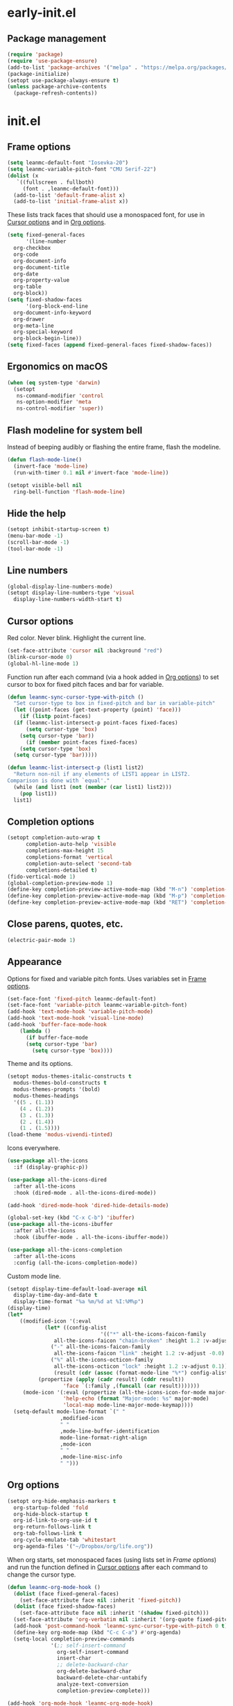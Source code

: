 * early-init.el
:PROPERTIES:
:header-args: :tangle "~/.emacs.d/early-init.el"
:END:
** Package management
#+begin_src emacs-lisp
  (require 'package)
  (require 'use-package-ensure)
  (add-to-list 'package-archives '("melpa" . "https://melpa.org/packages/") t)
  (package-initialize)
  (setopt use-package-always-ensure t)
  (unless package-archive-contents
    (package-refresh-contents))
#+end_src
* init.el
:PROPERTIES:
:header-args: :tangle "~/.emacs.d/init.el"
:END:
** Frame options
:PROPERTIES:
:ID:       f96ed644-792c-40ea-85f5-92f04b4e3ff6
:END:
#+begin_src emacs-lisp
  (setq leanmc-default-font "Iosevka-20")
  (setq leanmc-variable-pitch-font "CMU Serif-22")
  (dolist (x
  	 `((fullscreen . fullboth)
  	   (font . ,leanmc-default-font)))
    (add-to-list 'default-frame-alist x)
    (add-to-list 'initial-frame-alist x))
#+end_src
These lists track faces that should use a monospaced font, for use in [[id:29773854-7007-4d58-9734-44942486fa55][Cursor options]] and in [[id:6b3719c9-87d2-4b92-8998-3a9bc163a2a9][Org options]].
#+begin_src emacs-lisp
  (setq fixed-general-faces
        '(line-number
  	org-checkbox
  	org-code
  	org-document-info
  	org-document-title
  	org-date
  	org-property-value
  	org-table
  	org-block))
  (setq fixed-shadow-faces
        '(org-block-end-line
  	org-document-info-keyword
  	org-drawer
  	org-meta-line
  	org-special-keyword
  	org-block-begin-line))
  (setq fixed-faces (append fixed-general-faces fixed-shadow-faces))
#+end_src
** Ergonomics on macOS
#+begin_src emacs-lisp
  (when (eq system-type 'darwin)
    (setopt
     ns-command-modifier 'control
     ns-option-modifier 'meta
     ns-control-modifier 'super))
#+end_src
** Flash modeline for system bell
Instead of beeping audibly or flashing the entire frame, flash the modeline.
#+begin_src emacs-lisp
  (defun flash-mode-line()
    (invert-face 'mode-line)
    (run-with-timer 0.1 nil #'invert-face 'mode-line))

  (setopt visible-bell nil
  	ring-bell-function 'flash-mode-line)
#+end_src
** Hide the help
#+begin_src emacs-lisp
  (setopt inhibit-startup-screen t)
  (menu-bar-mode -1)
  (scroll-bar-mode -1)
  (tool-bar-mode -1)
#+end_src
** Line numbers
#+begin_src emacs-lisp
  (global-display-line-numbers-mode)
  (setopt display-line-numbers-type 'visual
  	display-line-numbers-width-start t)
#+end_src
** Cursor options
:PROPERTIES:
:ID:       29773854-7007-4d58-9734-44942486fa55
:END:
Red color. Never blink. Highlight the current line.
#+begin_src emacs-lisp
  (set-face-attribute 'cursor nil :background "red")
  (blink-cursor-mode 0)
  (global-hl-line-mode 1)
#+end_src
Function run after each command (via a hook added in [[id:6b3719c9-87d2-4b92-8998-3a9bc163a2a9][Org options]]) to set cursor to box for fixed pitch faces and bar for variable.
#+begin_src emacs-lisp
  (defun leanmc-sync-cursor-type-with-pitch ()
    "Set cursor-type to box in fixed-pitch and bar in variable-pitch"
    (let ((point-faces (get-text-property (point) 'face)))
      (if (listp point-faces)
  	(if (leanmc-list-intersect-p point-faces fixed-faces)
  	    (setq cursor-type 'box)
  	  (setq cursor-type 'bar))
        (if (member point-faces fixed-faces)
  	  (setq cursor-type 'box)
  	(setq cursor-type 'bar)))))

  (defun leanmc-list-intersect-p (list1 list2)
    "Return non-nil if any elements of LIST1 appear in LIST2.
  Comparison is done with `equal'."
    (while (and list1 (not (member (car list1) list2)))
      (pop list1))
    list1)
#+end_src
** Completion options
#+begin_src emacs-lisp
  (setopt completion-auto-wrap t
    	completion-auto-help 'visible
    	completions-max-height 15
    	completions-format 'vertical
    	completion-auto-select 'second-tab
    	completions-detailed t)
  (fido-vertical-mode 1)
  (global-completion-preview-mode 1)
  (define-key completion-preview-active-mode-map (kbd "M-n") 'completion-preview-next-candidate)
  (define-key completion-preview-active-mode-map (kbd "M-p") 'completion-preview-prev-candidate)
  (define-key completion-preview-active-mode-map (kbd "RET") 'completion-preview-insert)
#+end_src
** Close parens, quotes, etc.
#+begin_src emacs-lisp
  (electric-pair-mode 1)
#+end_src
** Appearance
Options for fixed and variable pitch fonts. Uses variables set in [[id:f96ed644-792c-40ea-85f5-92f04b4e3ff6][Frame options]].
#+begin_src emacs-lisp
  (set-face-font 'fixed-pitch leanmc-default-font)
  (set-face-font 'variable-pitch leanmc-variable-pitch-font)
  (add-hook 'text-mode-hook 'variable-pitch-mode)
  (add-hook 'text-mode-hook 'visual-line-mode)
  (add-hook 'buffer-face-mode-hook
  	  (lambda ()
  	    (if buffer-face-mode
  		(setq cursor-type 'bar)
  	      (setq cursor-type 'box))))
#+end_src
Theme and its options.
#+begin_src emacs-lisp
  (setopt modus-themes-italic-constructs t
  	modus-themes-bold-constructs t
  	modus-themes-prompts '(bold)
  	modus-themes-headings
  	'((5 . (1.1))
  	  (4 . (1.2))
  	  (3 . (1.3))
  	  (2 . (1.4))
  	  (1 . (1.5))))
  (load-theme 'modus-vivendi-tinted)
#+end_src
Icons everywhere.
#+begin_src emacs-lisp
  (use-package all-the-icons
    :if (display-graphic-p))

  (use-package all-the-icons-dired
    :after all-the-icons
    :hook (dired-mode . all-the-icons-dired-mode))

  (add-hook 'dired-mode-hook 'dired-hide-details-mode)

  (global-set-key (kbd "C-x C-b") 'ibuffer)
  (use-package all-the-icons-ibuffer
    :after all-the-icons
    :hook (ibuffer-mode . all-the-icons-ibuffer-mode))

  (use-package all-the-icons-completion
    :after all-the-icons
    :config (all-the-icons-completion-mode))
#+end_src
Custom mode line.
#+begin_src emacs-lisp
  (setopt display-time-default-load-average nil
  	display-time-day-and-date t
  	display-time-format "%a %m/%d at %I:%M%p")
  (display-time)
  (let*
      ((modified-icon '(:eval
  		      (let* ((config-alist
                                '(("*" all-the-icons-faicon-family
  				 all-the-icons-faicon "chain-broken" :height 1.2 :v-adjust -0.0)
  				("-" all-the-icons-faicon-family
  				 all-the-icons-faicon "link" :height 1.2 :v-adjust -0.0)
  				("%" all-the-icons-octicon-family
  				 all-the-icons-octicon "lock" :height 1.2 :v-adjust 0.1)))
  			     (result (cdr (assoc (format-mode-line "%*") config-alist))))
  			(propertize (apply (cadr result) (cddr result))
  				    'face `(:family ,(funcall (car result)))))))
       (mode-icon '(:eval (propertize (all-the-icons-icon-for-mode major-mode)
  				    'help-echo (format "Major-mode: %s" major-mode)
  				    'local-map mode-line-major-mode-keymap))))
    (setq-default mode-line-format `(" "
  				   ,modified-icon
  				   " "
  				   ,mode-line-buffer-identification
  				   mode-line-format-right-align
  				   ,mode-icon
  				   " "
  				   ,mode-line-misc-info
  				   " ")))
#+end_src
** Org options
:PROPERTIES:
:ID:       6b3719c9-87d2-4b92-8998-3a9bc163a2a9
:END:
#+begin_src emacs-lisp
  (setopt org-hide-emphasis-markers t
  	org-startup-folded 'fold
  	org-hide-block-startup t
  	org-id-link-to-org-use-id t
  	org-return-follows-link t
  	org-tab-follows-link t
  	org-cycle-emulate-tab 'whitestart
  	org-agenda-files '("~/Dropbox/org/life.org"))
#+end_src
When org starts, set monospaced faces (using lists set in [[*Frame options][Frame options]]) and run the function defined in [[id:29773854-7007-4d58-9734-44942486fa55][Cursor options]] after each command to change the cursor type.
#+begin_src emacs-lisp
  (defun leanmc-org-mode-hook ()
    (dolist (face fixed-general-faces)
      (set-face-attribute face nil :inherit 'fixed-pitch))
    (dolist (face fixed-shadow-faces)
      (set-face-attribute face nil :inherit '(shadow fixed-pitch)))
    (set-face-attribute 'org-verbatim nil :inherit '(org-quote fixed-pitch))
    (add-hook 'post-command-hook 'leanmc-sync-cursor-type-with-pitch 0 t)
    (define-key org-mode-map (kbd "C-c C-a") #'org-agenda)
    (setq-local completion-preview-commands
                '(;; self-insert-command
                  org-self-insert-command
                  insert-char
                  ;; delete-backward-char
                  org-delete-backward-char
                  backward-delete-char-untabify
                  analyze-text-conversion
                  completion-preview-complete)))

  (add-hook 'org-mode-hook 'leanmc-org-mode-hook)
#+end_src
** Ledger options
#+begin_src emacs-lisp
  (use-package ledger-mode
    :mode ("\\.dat\\'"
  	 "\\.ledger\\'")
    :config (when (eq system-type 'windows-nt) (setq ledger-binary-path "~/ledger.exe")))
#+end_src
** Magit
#+begin_src emacs-lisp
  (setq auth-sources '("~/.authinfo"))
  (use-package magit)
#+end_src
** ERC
#+begin_src emacs-lisp
  (setopt erc-modules
  	'(autojoin
  	  button
  	  completion
  	  fill
  	  irccontrols
  	  list
  	  match
  	  menu
  	  move-to-prompt
  	  netsplit
  	  networks
  	  noncommands
  	  notifications
  	  readonly
  	  ring
  	  sasl
  	  spelling
  	  stamp
  	  track)
  	erc-autojoin-channels-alist
  	'(("libera.chat" "#emacs"))
  	erc-autojoin-timing 'ident
  	erc-hide-list
  	'("JOIN" "PART" "QUIT")
  	erc-track-exclude-types '("JOIN" "MODE" "NICK" "PART" "QUIT"
  				  "324" "329" "332" "333" "353" "477"))
#+end_src
